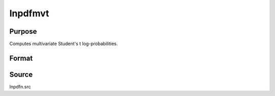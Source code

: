 
lnpdfmvt
==============================================

Purpose
----------------

Computes multivariate Student's t log-probabilities.

Format
----------------
.. function:: lnpdfmvt(x, s, nu)

    :param x: data
    :type x: NxK matrix

    :param s: covariance matrix.
    :type s: KxK matrix

    :param nu: degrees of freedom.
    :type nu: scalar

    :returns: z (*Nx1 vector*), log-probabilities.

Source
------

lnpdfn.src

.. seealso:: Functions :func:`lnpdft`

